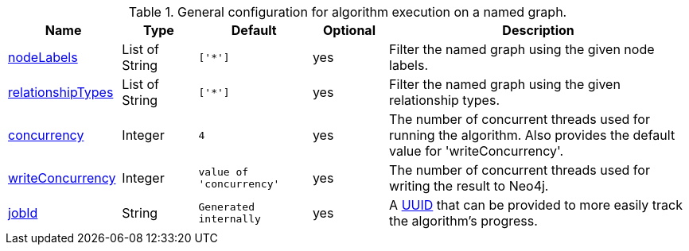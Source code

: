 .General configuration for algorithm execution on a named graph.
[opts="header",cols="3,2,3m,2,8"]
|===
| Name                                                          | Type        | Default                | Optional | Description

ifeval::["{modelType}" != ""]
| modelName                                                     | String      | n/a                    | no       | The name of a {modelType} model in the model catalog.
endif::[]

| <<common-configuration-node-labels,nodeLabels>>               | List of String    | ['*']                  | yes      | Filter the named graph using the given node labels.
| <<common-configuration-relationship-types,relationshipTypes>> | List of String    | ['*']                  | yes      | Filter the named graph using the given relationship types.
| <<common-configuration-concurrency,concurrency>>              | Integer     | 4                      | yes      | The number of concurrent threads used for running the algorithm. Also provides the default value for 'writeConcurrency'.
| <<common-configuration-write-concurrency,writeConcurrency>>   | Integer     | value of 'concurrency' | yes      | The number of concurrent threads used for writing the result to Neo4j.

ifeval::["{entity}" == "node"]
| <<common-configuration-write-property,writeProperty>>         | String      | n/a                    | no       | The {entity} property in the Neo4j database to which the {result} is written.
endif::[]

ifeval::["{entity}" == "relationship"]
| writeRelationshipType                                         | String      | n/a                    | no       | The relationship type used to persist the computed relationships in the Neo4j database.
| <<common-configuration-write-property,writeProperty>>         | String      | n/a                    | no       | The {entity} property in the Neo4j database to which the {result} is written.
endif::[]

ifeval::["{entity}" == "source-target-pair"]
| writeRelationshipType                                         | String      | n/a                    | no       | The relationship type used to persist the computed relationships in the Neo4j database.
endif::[]

ifeval::["{entity}" == "pregel"]
| writeProperty                                                | String      | ""                      | yes      | The prefix used for all public properties in the PregelSchema.
endif::[]

| <<common-configuration-jobid, jobId>>                         | String      | Generated internally   | yes      | A https://en.wikipedia.org/wiki/Universally_unique_identifier[UUID] that can be provided to more easily track the algorithm's progress.

|===
